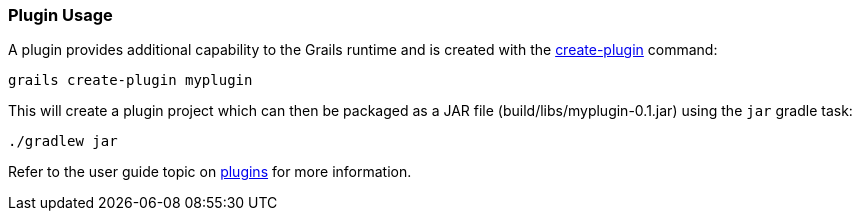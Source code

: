 
=== Plugin Usage

A plugin provides additional capability to the Grails runtime and is created with the link:../Command%20Line/create-plugin.html[create-plugin] command:

[source,console]
----
grails create-plugin myplugin
----

This will create a plugin project which can then be packaged as a JAR file (build/libs/myplugin-0.1.jar) using the `jar` gradle task:

[source,console]
----
./gradlew jar
----

Refer to the user guide topic on link:{guidePath}/plugins.html[plugins] for more information.

